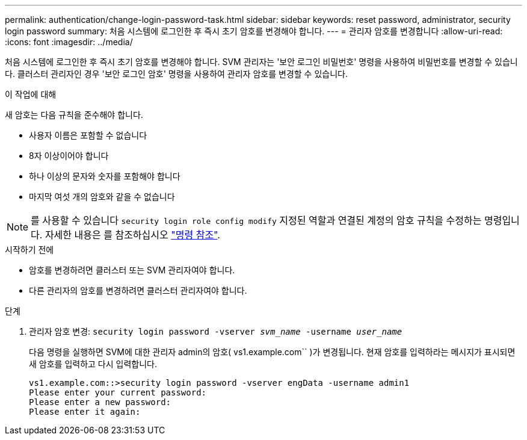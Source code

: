 ---
permalink: authentication/change-login-password-task.html 
sidebar: sidebar 
keywords: reset password, administrator, security login password 
summary: 처음 시스템에 로그인한 후 즉시 초기 암호를 변경해야 합니다. 
---
= 관리자 암호를 변경합니다
:allow-uri-read: 
:icons: font
:imagesdir: ../media/


[role="lead"]
처음 시스템에 로그인한 후 즉시 초기 암호를 변경해야 합니다. SVM 관리자는 '보안 로그인 비밀번호' 명령을 사용하여 비밀번호를 변경할 수 있습니다. 클러스터 관리자인 경우 '보안 로그인 암호' 명령을 사용하여 관리자 암호를 변경할 수 있습니다.

.이 작업에 대해
새 암호는 다음 규칙을 준수해야 합니다.

* 사용자 이름은 포함할 수 없습니다
* 8자 이상이어야 합니다
* 하나 이상의 문자와 숫자를 포함해야 합니다
* 마지막 여섯 개의 암호와 같을 수 없습니다



NOTE: 를 사용할 수 있습니다 `security login role config modify` 지정된 역할과 연결된 계정의 암호 규칙을 수정하는 명령입니다. 자세한 내용은 를 참조하십시오 link:https://docs.netapp.com/us-en/ontap-cli-9141/security-login-role-config-modify.html["명령 참조"^].

.시작하기 전에
* 암호를 변경하려면 클러스터 또는 SVM 관리자여야 합니다.
* 다른 관리자의 암호를 변경하려면 클러스터 관리자여야 합니다.


.단계
. 관리자 암호 변경: `security login password -vserver _svm_name_ -username _user_name_`
+
다음 명령을 실행하면 SVM에 대한 관리자 admin의 암호( vs1.example.com`` )가 변경됩니다. 현재 암호를 입력하라는 메시지가 표시되면 새 암호를 입력하고 다시 입력합니다.

+
[listing]
----
vs1.example.com::>security login password -vserver engData -username admin1
Please enter your current password:
Please enter a new password:
Please enter it again:
----

